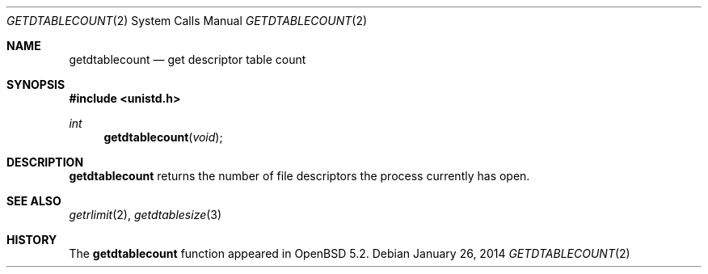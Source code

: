 .\"	$OpenBSD: getdtablecount.2,v 1.4 2014/01/26 22:27:31 tedu Exp $
.\"
.\" Copyright (c) 2012 Theo de Raadt
.\"
.\" Permission to use, copy, modify, and distribute this software for any
.\" purpose with or without fee is hereby granted, provided that the above
.\" copyright notice and this permission notice appear in all copies.
.\"
.\" THE SOFTWARE IS PROVIDED "AS IS" AND THE AUTHOR DISCLAIMS ALL WARRANTIES
.\" WITH REGARD TO THIS SOFTWARE INCLUDING ALL IMPLIED WARRANTIES OF
.\" MERCHANTABILITY AND FITNESS. IN NO EVENT SHALL THE AUTHOR BE LIABLE FOR
.\" ANY SPECIAL, DIRECT, INDIRECT, OR CONSEQUENTIAL DAMAGES OR ANY DAMAGES
.\" WHATSOEVER RESULTING FROM LOSS OF USE, DATA OR PROFITS, WHETHER IN AN
.\" ACTION OF CONTRACT, NEGLIGENCE OR OTHER TORTIOUS ACTION, ARISING OUT OF
.\" OR IN CONNECTION WITH THE USE OR PERFORMANCE OF THIS SOFTWARE.
.\"
.Dd $Mdocdate: January 26 2014 $
.Dt GETDTABLECOUNT 2
.Os
.Sh NAME
.Nm getdtablecount
.Nd get descriptor table count
.Sh SYNOPSIS
.Fd #include <unistd.h>
.Ft int
.Fn getdtablecount void
.Sh DESCRIPTION
.Nm
returns the number of file descriptors the process currently has
open.
.Sh SEE ALSO
.Xr getrlimit 2 ,
.Xr getdtablesize 3
.Sh HISTORY
The
.Nm
function appeared in
.Ox 5.2 .
